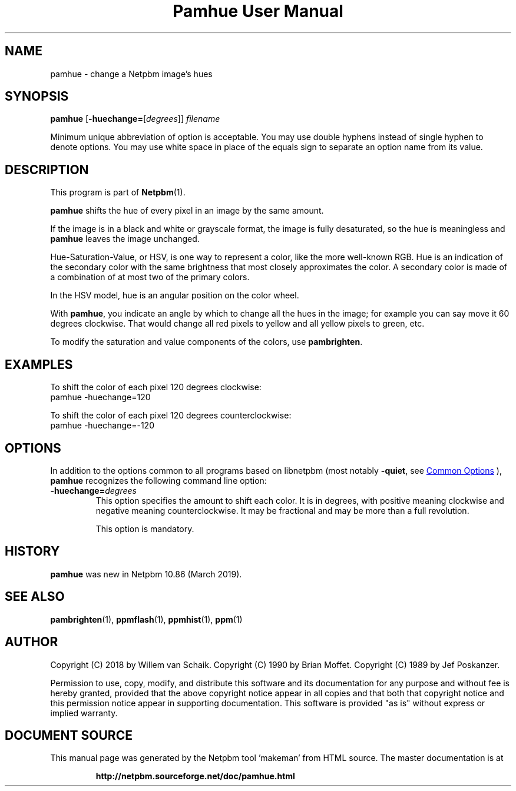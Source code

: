 \
.\" This man page was generated by the Netpbm tool 'makeman' from HTML source.
.\" Do not hand-hack it!  If you have bug fixes or improvements, please find
.\" the corresponding HTML page on the Netpbm website, generate a patch
.\" against that, and send it to the Netpbm maintainer.
.TH "Pamhue User Manual" 1 "07 January 2018" "netpbm documentation"

.SH NAME
pamhue - change a Netpbm image's hues

.UN synopsis
.SH SYNOPSIS

\fBpamhue\fP
[\fB-huechange=\fP[\fIdegrees\fP]]
\fIfilename\fP
.PP
Minimum unique abbreviation of option is acceptable.  You may use
double hyphens instead of single hyphen to denote options.  You may use
white space in place of the equals sign to separate an option name
from its value.

.UN description
.SH DESCRIPTION
.PP
This program is part of
.BR "Netpbm" (1)\c
\&.
.PP
\fBpamhue\fP shifts the hue of every pixel in an image by the same amount.
.PP
If the image is in a black and white or grayscale format, the image is
fully desaturated, so the hue is meaningless and \fBpamhue\fP leaves the
image unchanged.
.PP
Hue-Saturation-Value, or HSV, is one way to represent a color, like the
more well-known RGB.  Hue is an indication of the secondary color with the
same brightness that most closely approximates the color.  A secondary color
is made of a combination of at most two of the primary colors.
.PP
In the HSV model, hue is an angular position on the color wheel.
.PP
With \fBpamhue\fP, you indicate an angle by which to change all the hues
in the image; for example you can say move it 60 degrees clockwise.  That
would change all red pixels to yellow and all yellow pixels to green, etc.
  
.PP
To modify the saturation and value components of the colors, use
\fBpambrighten\fP.


.UN examples
.SH EXAMPLES
.PP
To shift the color of each pixel 120 degrees clockwise:
.nf
pamhue -huechange=120

.fi
.PP
To shift the color of each pixel 120 degrees counterclockwise:
.nf
pamhue -huechange=-120

.fi


.UN options
.SH OPTIONS
.PP
In addition to the options common to all programs based on libnetpbm
(most notably \fB-quiet\fP, see 
.UR index.html#commonoptions
 Common Options
.UE
\&), \fBpamhue\fP recognizes the following
command line option:


.TP
\fB-huechange=\fP\fIdegrees\fP
This option specifies the amount to shift each color.  It is in degrees,
with positive meaning clockwise and negative meaning counterclockwise.  It may
be fractional and may be more than a full revolution.
.sp
This option is mandatory.

  

.UN history
.SH HISTORY
.PP
\fBpamhue\fP was new in Netpbm 10.86 (March 2019).


.UN seealso
.SH SEE ALSO
.BR "pambrighten" (1)\c
\&, 
.BR "ppmflash" (1)\c
\&, 
.BR "ppmhist" (1)\c
\&, 
.BR "ppm" (1)\c
\&

.UN author
.SH AUTHOR
.PP
Copyright (C) 2018 by Willem van Schaik.
Copyright (C) 1990 by Brian Moffet.
Copyright (C) 1989 by Jef Poskanzer.
.PP
Permission to use, copy, modify, and distribute this software and its
documentation for any purpose and without fee is hereby granted, provided
that the above copyright notice appear in all copies and that both that
copyright notice and this permission notice appear in supporting
documentation.  This software is provided "as is" without express or
implied warranty.
.SH DOCUMENT SOURCE
This manual page was generated by the Netpbm tool 'makeman' from HTML
source.  The master documentation is at
.IP
.B http://netpbm.sourceforge.net/doc/pamhue.html
.PP